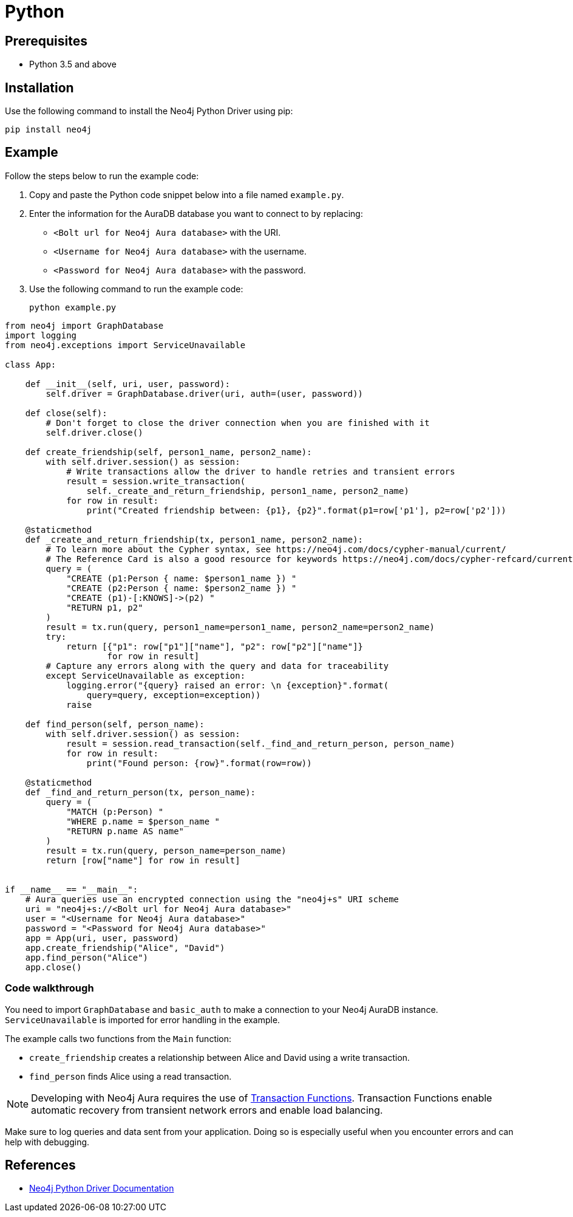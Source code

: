 [[aura-connecting-python]]
= Python
:description: This page describes how to connect your application to AuraDB using the Neo4j Python Driver.

== Prerequisites

- Python 3.5 and above

== Installation

Use the following command to install the Neo4j Python Driver using pip:

[source, shell]
----
pip install neo4j
----

== Example

Follow the steps below to run the example code:

. Copy and paste the Python code snippet below into a file named `example.py`.
. Enter the information for the AuraDB database you want to connect to by replacing:
* `<Bolt url for Neo4j Aura database>` with the URI.
* `<Username for Neo4j Aura database>` with the username.
* `<Password for Neo4j Aura database>` with the password.
. Use the following command to run the example code:
+
[source, shell]
----
python example.py
----

[source, python]
----
from neo4j import GraphDatabase
import logging
from neo4j.exceptions import ServiceUnavailable

class App:

    def __init__(self, uri, user, password):
        self.driver = GraphDatabase.driver(uri, auth=(user, password))

    def close(self):
        # Don't forget to close the driver connection when you are finished with it
        self.driver.close()

    def create_friendship(self, person1_name, person2_name):
        with self.driver.session() as session:
            # Write transactions allow the driver to handle retries and transient errors
            result = session.write_transaction(
                self._create_and_return_friendship, person1_name, person2_name)
            for row in result:
                print("Created friendship between: {p1}, {p2}".format(p1=row['p1'], p2=row['p2']))

    @staticmethod
    def _create_and_return_friendship(tx, person1_name, person2_name):
        # To learn more about the Cypher syntax, see https://neo4j.com/docs/cypher-manual/current/
        # The Reference Card is also a good resource for keywords https://neo4j.com/docs/cypher-refcard/current/
        query = (
            "CREATE (p1:Person { name: $person1_name }) "
            "CREATE (p2:Person { name: $person2_name }) "
            "CREATE (p1)-[:KNOWS]->(p2) "
            "RETURN p1, p2"
        )
        result = tx.run(query, person1_name=person1_name, person2_name=person2_name)
        try:
            return [{"p1": row["p1"]["name"], "p2": row["p2"]["name"]}
                    for row in result]
        # Capture any errors along with the query and data for traceability
        except ServiceUnavailable as exception:
            logging.error("{query} raised an error: \n {exception}".format(
                query=query, exception=exception))
            raise

    def find_person(self, person_name):
        with self.driver.session() as session:
            result = session.read_transaction(self._find_and_return_person, person_name)
            for row in result:
                print("Found person: {row}".format(row=row))

    @staticmethod
    def _find_and_return_person(tx, person_name):
        query = (
            "MATCH (p:Person) "
            "WHERE p.name = $person_name "
            "RETURN p.name AS name"
        )
        result = tx.run(query, person_name=person_name)
        return [row["name"] for row in result]


if __name__ == "__main__":
    # Aura queries use an encrypted connection using the "neo4j+s" URI scheme
    uri = "neo4j+s://<Bolt url for Neo4j Aura database>"
    user = "<Username for Neo4j Aura database>"
    password = "<Password for Neo4j Aura database>"
    app = App(uri, user, password)
    app.create_friendship("Alice", "David")
    app.find_person("Alice")
    app.close()
----

=== Code walkthrough

You need to import `GraphDatabase` and `basic_auth` to make a connection to your Neo4j AuraDB instance. `ServiceUnavailable` is imported for error handling in the example.

The example calls two functions from the `Main` function:

- `create_friendship` creates a relationship between Alice and David using a write transaction.
- `find_person` finds Alice using a read transaction.

[NOTE]
====
Developing with Neo4j Aura requires the use of https://neo4j.com/docs/python-manual/current/session-api/#python-driver-simple-transaction-fn[Transaction Functions]. Transaction Functions enable automatic recovery from transient network errors and enable load balancing.
====

Make sure to log queries and data sent from your application. Doing so is especially useful when you encounter errors and can help with debugging.

== References

- https://neo4j.com/docs/python-manual/current/[Neo4j Python Driver Documentation]